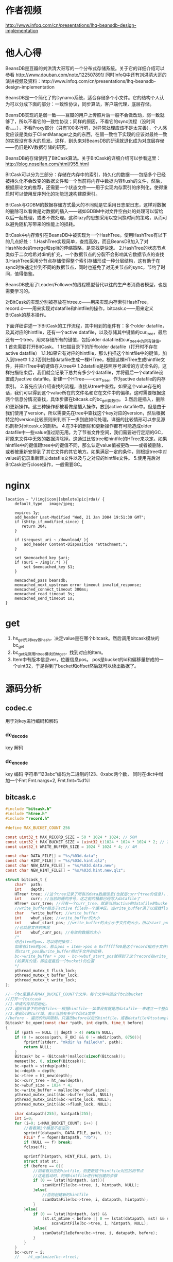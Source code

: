 #+OPTIONS: "\n:t"

* 作者视频
  http://www.infoq.com/cn/presentations/lhq-beansdb-design-implementation
* 他人心得
BeansDB是豆瓣的刘洪清大哥写的一个分布式存储系统。关于它的详细介绍可以参看
http://www.douban.com/note/122507891/ 
同时InfoQ中还有刘洪清大哥的演讲视频及资料：http://www.infoq.com/cn/presentations/lhq-beansdb-design-implementation


BeansDB是一个简化了的Dynamo系统，适合存储多个小文件。它的结构个人认为可以分成下面的部分：一致性协议，同步算法，客户端代理，底层存储。


BeansDB实现的是弱一致——豆瓣的用户上传照片后一般不会做改动，弱一致就够了，所以不看它的一致性协议；同样的原因，不看它的sync流程（没时间看。。。），不看Proxy部分（只有100多行吧，对异常处理应该不是太完善），个人感觉应该是类似于ClientManager之类的东西，在弱一致性下实现的应该对最终一致的实现没有多大的启发。这样，到头来对BeansDB的研读就退化成为对底层存储——仍旧是KV数据存储的研究。

BeansDB的存储使用了BitCask算法。关于BitCask的详细介绍可以参看这里： http://blog.nosqlfan.com/html/955.html 


BitCask可以分为三部分：存储在内存中的索引，持久化的数据——包括多个已经被持久化不会改变的数据文件和一个当前将内存中数据内容flush的文件，然后，根据原论文的推荐，还需要一个状态文件——用于实现内存索引的序列化，使得重启时可以使用反序列化的功能迅速构建原索引。

BitCask与GDBM的数据存储方式最大的不同就是它采用日志型日志，这样对数据的删除可以看做是对数据的插入——诸如GDBM中对文件空白处的处理可以留给以后一起处理，或者不做处理。这种lazy的思想采用以空间换时间的策略，从而可以避免随机写带来的性能上的损耗。


BitCask中内存索引在BeansDB中被实现为一个HashTree。使用HashTree有以下的几点好处：
1.HashTree实现简单，查找高效，而且BeansDB加入了对HashNode的merge和split的伸缩策略，是查找更快速。
2.HashTree的状态节点类似于二次哈希对dir的扩充，一个数据节点的分裂不会影响其它数据节点的查找
3.HashTree采用分节点存储使得整个索引存储形成一种分层结构，这有助于在sync时快速定位到不同的数据节点，同时也避免了对无关节点的sync，节约了时间，值得借鉴。

BeansDB使用了Leader/Follower的线程模型替代以往的生产者消费者模型，也是需要学习的。

对BitCask的实现分别被存放在htree.c——用来实现内存索引HashTree，record.c——用来实现对datafile和hintfile的操作，bitcask.c——用来定义BitCask的基本操作。


下面详细讲述一下BitCask的工作流程，其中用到的组件有：多个older datafile，及其对应的hintfile，还有一个active datafile，以及存储其中键值的cur_tree，最后还有一个tree，用来存储所有的键值，包括older datafile和cur_tree中的所有键值。
1.首先需要打开BitCask。
    1.1扫描目录下的所有older datafile（打开时不存在active datafile）
        1.1.1如果它有对应的hintfile，那么扫描这个hintfile中的键值，加入到tree中
        1.2.1否则扫描datafile生成一棵HTree，根据这棵HTree生成hintfile文件，并把HTree中的键值存入tree中
    1.2datafile是按照序号递增的方式命名的，这样扫描结束后，我们就会记录下总共有多少个datafile，并将最后一个datafile设置成为active datafile。新建一个HTree——curr_tree，作为active datafile的内存索引。
2.首先应该介绍查找的流程，直接从tree中查找，如果这个value存在的话，我们可以得到这个value所在的文件名和它在文件中的偏移。这时需要根据这两个信息分情况查找，具体步骤在bitcask.c的bc_get函数中。
3.然后是插入，删除和更新操作。这三种操作都被看做是插入操作，放到active datafile中。但是由于我们使用了version，所以需要先在tree中查找这个key对应的version，然后根据特定的version比较原则来判断下一步到底如何处理。详细的比较情形可以参见源码剖析对bitcask.c的剖析。
4.在3中的删除和更新操作都有可能造成older datafile中一些value值过期无用。为了节省文件空间，我们需要进行定期的GC，将原来文件中无效的数据清除掉。这通过比较tree和hintfile的HTree来决定。如果hintfile中的键值跟tree中的键值不同，那么认定value值被更改——或者被删除，或者被重新安排到了其它文件的其它地方。如果满足一定的条件，则根据tree中对value的记录重新建立datafile文件以及与之对应的hintfile文件。
5.使用完后对BitCask进行close操作，一般需要GC。
* nginx
#+begin_example
    location ~ ^/(img|icon|[sbmlote]pic|rda)/ {
        default_type   image/jpeg;
       
        expires 1y;
        add_header Last-Modified "Wed, 21 Jan 2004 19:51:30 GMT";
        if ($http_if_modified_since) {
           return 304;
        }

        if ($request_uri ~ /download/ ){
            add_header Content-Disposition "attachment;";
        }

        set $memcached_key $uri;
        if ($uri ~ /img(/.*) ){
            set $memcached_key $1;
        }

        memcached_pass beansdb;
        memcached_next_upstream error timeout invalid_response;
        memcached_connect_timeout 300ms;
        memcached_read_timeout 3s;
        memcached_send_timeout 1s;
    }
#+end_example
* get
1. hs_get先对key做hash，决定value是在哪个bitcask。然后调用bitcask模块的bc_get
2. bc_get先调用htree模块的ht_get，找到对应的Item。
3. Item中有版本信息ver，位置信息pos。
  pos是bucket的id和偏移量拼成的一个uint32，于是得到了bucket和offset然后就可以读出数据了。
* 源码分析
** codec.c
   用于对key进行编码和解码

*** dc_decode
    key 解码
*** dc_encode
    key 编码 字符串“123abc”编码为二进制的123、0xabc两个数，
    同时在dict中增加一个Fmt Fmt.nargs=2, Fmt.fmt=%d%l

** bitcask.c
#+begin_src c
    #include "bitcask.h"  
    #include "htree.h"  
    #include "record.h"  
      
    #define MAX_BUCKET_COUNT 256  
      
    const uint32_t MAX_RECORD_SIZE = 50 * 1024 * 1024; // 50M  
    const uint32_t MAX_BUCKET_SIZE = (uint32_t)1024 * 1024 * 1024 * 2; // 2G  
    const uint32_t WRITE_BUFFER_SIZE = 1024 * 1024 * 4; // 4M  
      
    const char DATA_FILE[] = "%s/%03d.data";  
    const char HINT_FILE[] = "%s/%03d.hint.qlz";  
    const char NEW_DATA_FILE[] = "%s/%03d.data.new";  
    const char NEW_HINT_FILE[] = "%s/%03d.hint.new.qlz";  
      
    struct bitcask_t {  
        char*  path;  
        int    depth;  
        HTree* tree; //这个tree记录了所有的data数据信息(也就是curr个tree的信息)，比cur_tree要大得多  
        int    curr; //当前的桶的序号，这之前的桶都已经写入datafile了  
        HTree* curr_tree; //只有一个curr_tree，就是当前active的datafile的bucket的数据  
        //write_buffer相当于active file的一个缓冲区。当write_buffer满了以后就flush  
        char   *write_buffer; //write_buffer  
        int    wbuf_size; //write_buffer的大小  
        int    wbuf_start_pos; //write_buffer的大小小于文件的大小，所以start_pos是记录的write_buffer在文件中的位移  
        //也就是文件的末尾  
        int    wbuf_curr_pos; //有效的数据的大小  
        /* 
        结合item的pos，可以得到操作： 
        如果有item的pos，那么pos = item->pos & 0xffffff00是这个record相对于文件的位移 
        而start_pos是write_buffer相对于文件的位移， 
        bc->write_buffer + pos - bc->wbuf_start_pos就得到了这个record在write_buffer 
        (如果有的话，即这是最后一个bucket)的位置 
        */  
        pthread_mutex_t flush_lock;  
        pthread_mutex_t buffer_lock;  
        pthread_mutex_t write_lock;  
    };  
      
    //一个bc里最多有MAX_BUCKET_COUNT个文件，每个文件叫做这个bc的bucket  
    //打开一个bitcask  
    //1.申请内存并初始化。  
    //2.遍历目录下的所有files——根据hintfile——如果没有就是用datafile——来建立一个整体的bc->tree  
    //3.更新bc的curr域，表示当前有多少个data文件  
    //before - 遍历的时间限制，只遍历before以后的hintfile，或者datafile中tsstamp在before之后的record  
    Bitcask* bc_open(const char *path, int depth, time_t before)  
    {  
        if (path == NULL || depth > 4) return NULL;  
        if (0 != access(path, F_OK) && 0 != mkdir(path, 0750)){  
            fprintf(stderr, "mkdir %s failed\n", path);  
            return NULL;  
        }  
        Bitcask* bc = (Bitcask*)malloc(sizeof(Bitcask));  
        memset(bc, 0, sizeof(Bitcask));      
        bc->path = strdup(path);  
        bc->depth = depth;  
        bc->tree = ht_new(depth);  
        bc->curr_tree = ht_new(depth);  
        bc->wbuf_size = 1024 * 4;  
        bc->write_buffer = malloc(bc->wbuf_size);  
        pthread_mutex_init(&bc->buffer_lock, NULL);  
        pthread_mutex_init(&bc->write_lock, NULL);  
        pthread_mutex_init(&bc->flush_lock, NULL);  
      
        char datapath[255], hintpath[255];  
        int i=0;  
        for (i=0; i<MAX_BUCKET_COUNT; i++) {  
            //看看第i个桶是不是空的  
            sprintf(datapath, DATA_FILE, path, i);  
            FILE* f = fopen(datapath, "rb");  
            if (NULL == f) break;  
            fclose(f);  
      
            sprintf(hintpath, HINT_FILE, path, i);  
            struct stat st;  
            if (before == 0){  
                //如果有对应的hintfile，则更新这个hintfile对应的树节点  
                //这是启动时，利用hintfile进行树创建的步骤  
                if (0 == lstat(hintpath, &st)){  
                    scanHintFile(bc->tree, i, hintpath, NULL);  
                }else{  
                    //否则创建新的hintfile  
                    scanDataFile(bc->tree, i, datapath, hintpath);                  
                }  
            }else{  
                if (0 == lstat(hintpath, &st) &&   
                    (st.st_mtime < before || 0 == lstat(datapath, &st) && st.st_mtime < before)){  
                        scanHintFile(bc->tree, i, hintpath, NULL);   
                }else{  
                    scanDataFileBefore(bc->tree, i, datapath, before);  
                }  
            }  
        }  
        bc->curr = i;  
        //    ht_optimize(bc->tree);  
      
        return bc;  
    }  
      
    /* 
    * bc_close() is not thread safe, should stop other threads before call it. 
    * */  
    //1.flush，将write_buffer写入到datafile中，  
    //2.bc->curr_tree生成对应的hintfile  
    //3.销毁bc->tree  
    //4.销毁其它变量  
    void bc_close(Bitcask *bc)  
    {  
        int i=0;  
        pthread_mutex_lock(&bc->write_lock);  
          
        //1  
        bc_flush(bc, 0);  
      
        //2  
        if (NULL != bc->curr_tree) {  
            //构建当前bucket的hint文件  
            char buf[255];  
            sprintf(buf, HINT_FILE, bc->path, bc->curr);  
            build_hint(bc->curr_tree, buf);  
            bc->curr_tree = NULL;  
        }  
        bc->curr = 0;  
        //3  
        ht_destroy(bc->tree);  
        //4  
        free(bc->path);  
        free(bc->write_buffer);  
        free(bc);  
    }  
      
    //利用it的信息（pos）更新args对应的树  
    void update_items(Item *it, void *args)  
    {  
        HTree *tree = (HTree*) args;  
        Item *p = ht_get(tree, it->name);  
        if (!p) {  
            fprintf(stderr, "Bug, item missed after optimized\n");  
            return;  
        }  
      
        //如果(it->pos & 0xff) != (p->pos & 0xff)  
        //那么说明至少有两个datafile中有这个key对应的data，这时要以bc->tree中的bucket为基准  
        //也就是说，我们只更新bucket正确的DataRecord对应的Item  
        if (it->pos != p->pos && (it->pos & 0xff) == (p->pos & 0xff) ) {  
            ht_add(tree, p->name, it->pos, p->hash, p->ver);  
        }  
        free(p);  
    }  
      
    //在经过一段时间的运行后，新的bc->tree会新增或者删除一些节点，原来的datafile中的记录有可能就  
    //就应该被删除了。为了节省文件空间，需要将那些空的比较多的datafile中的有效的DataRecord保留下来，而  
    //而将该删的DataRecord删掉。  
    //1.依次遍历这个bc的每个bucket，也就是每个datafile  
    //2.调用record.c中的optimizeDataFile，这个函数会比较hintfile中的tree跟bc->tree的不同  
    //  并记录下来删除的record的数目，以决定是否值得optimize  
    //3.如果需要optimize，那么从datafile中读取DataRecord，并在bc->tree中查找看是否有必要保留  
    //4.经过optimize，datafile中DataRecord的位置可能发生了变化，这些变化被存储在相应的hashtree中  
    //  也就是本函数的cur_tree中，我们需要遍历cur_tree，反过来更新bc->tree  
    //5.然后根据cur_tree生成对应的hintfile  
    void bc_optimize(Bitcask *bc, int limit)  
    {  
        int i;  
          
        //1  
        for (i=0; i < bc->curr; i++) {  
            char data[255], hint[255];  
            sprintf(data, DATA_FILE, bc->path, i);  
            sprintf(hint, HINT_FILE, bc->path, i);  
      
            //2,3  
            HTree *cur_tree = optimizeDataFile(bc->tree, i, data, hint, limit);  
            if (NULL == cur_tree) continue;  
      
            pthread_mutex_lock(&bc->write_lock);  
            //4  
            ht_visit(cur_tree, update_items, bc->tree);  
            pthread_mutex_unlock(&bc->write_lock);  
      
            //5  
            build_hint(cur_tree, hint);  
        }  
    }  
      
    //从bc中对应的datafile中查找key对应的DataRecord  
    //注意bc中能存放一个value的结构是：  
    //a.已经被持久化的datafile   
    //b.active的datafile(被flush了)  
    //c.bc的write_buffer(还没有被flush)  
    //所以得到bc_get的步骤为：  
    //1.从bc->tree中查找这个key对应的Item，  
    //2.得到dr所在的datafile编号及位置  
    //3.判断dr在a,b,c哪个里面  
    //  3.1.在c里面则直接从write_buffer中取，注意dr位置的计算  
    //  3.2.在a和b中的处理方法一样，都是直接从文件中读取record  
    //4.根据是否得到dr，来反向更新bc->tree  
    DataRecord* bc_get(Bitcask *bc, const char* key)  
    {  
        //1  
        Item *item = ht_get(bc->tree, key);  
        if (NULL == item) return NULL;  
        //ver小于0，说明该item是无效的  
        if (item->ver < 0){  
            free(item);  
            return NULL;  
        }  
      
        //2  
        //后8位是文件编号  
        int bucket = item->pos & 0xff;  
        //前24位是在文件中的位置  
        uint32_t pos = item->pos & 0xffffff00;  
        if (bucket > bc->curr) {  
            fprintf(stderr, "BUG: invalid bucket %d > %d\n", bucket, bc->curr);  
            ht_remove(bc->tree, key);  
            free(item);  
            return NULL;  
        }  
      
        DataRecord* r = NULL;  
        //如果r在当前bucket中  
        //这个bucket还没有写入文件中  
        if (bucket == bc->curr) {  
            pthread_mutex_lock(&bc->buffer_lock);  
            //3.1  
            if (bucket == bc->curr && pos >= bc->wbuf_start_pos){  
                //从write_buffer中找  
                //dr在write_buffer中的起始位置为p  
                int p = pos - bc->wbuf_start_pos;  
                r = decode_record(bc->write_buffer + p, bc->wbuf_curr_pos - p);  
            }  
            pthread_mutex_unlock(&bc->buffer_lock);  
      
            if (r != NULL){//从write_buffer中找到了  
                free(item);  
                return r;  
            }  
        }  
      
        //3.2  
        //如果r不在最后一个bucket中，或者在最后一个bucket中但是被flush了。  
        //打开存储这个bucket的文件  
        char data[255];  
        sprintf(data, DATA_FILE, bc->path, bucket);  
        FILE *f = fopen(data, "rb");  
        if (NULL == f){  
            goto GET_END;  
        }  
      
        if (0 != fseek(f, pos, SEEK_SET)){  
            fprintf(stderr, "IOError: seek file %d to %d failed\n", bucket, pos);  
            goto GET_END;  
        }  
      
        r = read_record(f, true);  
        if (NULL == r){  
            fprintf(stderr, "Bug: get %s failed in %s %d %d\n", key, bc->path, bucket, pos);          
        }else{  
            // check key  
            if (strcmp(key, r->key) != 0){  
                fprintf(stderr, "Bug: record %s is not expected %s\n", r->key, key);  
                free_record(r);  
                r = NULL;  
            }   
        }  
    GET_END:  
        //4  
        if (NULL == r)  
            ht_remove(bc->tree, key);  
        if (f != NULL) fclose(f);  
        free(item);  
        return r;  
    }  
      
    struct build_thread_args {  
        HTree *tree;  
        char *path;  
    };  
      
    //创建hint文件的线程入口函数  
    void* build_thread(void *param)  
    {  
        struct build_thread_args *args = (struct build_thread_args*) param;  
        build_hint(args->tree, args->path);  
        free(args->path);  
        free(param);  
        return NULL;  
    }  
      
    //清空write_buffer，将其内容写入active datafile中。  
    //因为datafile的大小是有限制的，所以有可能会持久化当前的datafile而新建一个active  
    //1.打开当前的active datafile，并检测文件大小跟当前的cur_pos是否相同  
    //2.向文件中写入  
    //3.如果write_buffer没有全部写入，则将后面的内容前移  
    //4.更新write_buffer的pos，如果有必要，扩充write_buffer  
    //5.如果当前datafile已经足够大，那么持久化本datafile，新建一个datafile及对应的htree  
    //  5.1.首先要把write_buffer中的内容全部写入  
    //  5.2.在新线程中持久化本datafile，建立对应的hintfile  
    //  5.3.新建一个datafile(curr+1)，对应地，新建一个htree  
    void bc_flush(Bitcask *bc, int limit)  
    {  
        if (bc->curr >= MAX_BUCKET_COUNT) {  
            fprintf(stderr, "reach max bucket count\n");  
            exit(1);  
        }  
      
        pthread_mutex_lock(&bc->flush_lock);  
        //写入本bucket的datafile中  
        //符合条件  
        if (bc->wbuf_curr_pos > limit * 1024) {  
            //1  
            char buf[255];  
            sprintf(buf, DATA_FILE, bc->path, bc->curr);  
            FILE *f = fopen(buf, "ab");  
            if (f == NULL) {  
                fprintf(stderr, "open file %s for flushing failed.\n", buf);  
                exit(1);  
            }  
            // check file size  
            int last_pos = ftell(f);  
            if (last_pos != bc->wbuf_start_pos) {  
                fprintf(stderr, "last pos not match: %d != %d\n", last_pos, bc->wbuf_start_pos);  
                exit(1);  
            }  
      
            //2  
            int n = fwrite(bc->write_buffer, 1, bc->wbuf_curr_pos, f);  
      
            pthread_mutex_lock(&bc->buffer_lock);  
            //3  
            if (n < bc->wbuf_curr_pos) {//没有写完  
                memmove(bc->write_buffer, bc->write_buffer + n, bc->wbuf_curr_pos - n);  
            }  
      
            //4  
            //更新两个pos的值  
            bc->wbuf_start_pos += n;  
            bc->wbuf_curr_pos -= n;  
            if (bc->wbuf_curr_pos == 0 && bc->wbuf_size < WRITE_BUFFER_SIZE) {  
                //如果有必要，扩充write_buffer  
                bc->wbuf_size *= 2;  
                free(bc->write_buffer);  
                bc->write_buffer = malloc(bc->wbuf_size);  
            }  
      
            //5  
            //如果write_buffer可以用来存储数据的空间大于一个bucket的size，新建一个bucket1  
            //这个新建的bucket1是用一个新线程来跑的  
            if (bc->wbuf_start_pos + bc->wbuf_size > MAX_BUCKET_SIZE) {  
                //5.1  
                if (bc->wbuf_curr_pos > 0) {  
                    if (fwrite(bc->write_buffer, 1, bc->wbuf_curr_pos, f) < bc->wbuf_curr_pos){  
                        fprintf(stderr, "write to %s failed\n", buf);  
                        exit(1);  
                    }  
                }  
                //5.2  
                char datapath[255];  
                sprintf(datapath, HINT_FILE, bc->path, bc->curr);  
                struct build_thread_args *args = (struct build_thread_args*)malloc(  
                    sizeof(struct build_thread_args));  
                //将当前bucekt的数据写入到一个hintfile中  
                args->tree = bc->curr_tree;  
                args->path = strdup(datapath);  
                pthread_t build_ptid;  
                pthread_create(&build_ptid, NULL, build_thread, args);  
                //5.3  
                // next bucket  
                bc->curr ++;  
                bc->curr_tree = ht_new(bc->depth);  
                bc->wbuf_start_pos = 0;  
                bc->wbuf_curr_pos = 0;  
            }  
            pthread_mutex_unlock(&bc->buffer_lock);  
      
            fclose(f);  
        }  
        pthread_mutex_unlock(&bc->flush_lock);  
    }  
      
    //set是beansdb的核心操作，也是实现sync的方式。  
    //set有四种类型：替换，插入，删除，同步。  
    //version的更新应该遵循这样的规则：  
    //  a.每次更新时，需要将version+1  
    //  b.每次删除时，如果此前version为正，则version为version+1的绝对值  
    //这样做是为了得到sync的方法：  
    //比如节点1跟节点2同时add了一个key，然后又都delete了它，这时key的version为-2  
    //此后节点1失效，节点2更新了这个key，key的version变为3，当节点1与节点2sync时，  
    //节点1给出的version为-2，节点2给出的为3，节点1得知自己落后，从而进行追赶。  
    //1.得到本bc(节点)中该key对应的ver，设为oldv  
    //2.根据version和oldv的大小比较来判断到底是哪种类型，给ver赋值。  
    //3.更新两个htree和datafile文件  
    //  3.1.value相同，那么只需更新htree中的version  
    //  3.2.否则无论是删除，插入还是更新，都要新建一个DataRecord，加入当前的datafile中。  
    //          如果是更新或者删除的话，原来datafile中的数据会在Optimize的时候被删除。  
    bool bc_set(Bitcask *bc, const char* key, char* value, int vlen, int flag, int version)  
    {  
        if (version < 0 && vlen > 0 || vlen > MAX_RECORD_SIZE){  
            fprintf(stderr, "invalid set cmd \n");  
            return false;  
        }  
      
        bool suc = false; //是否成功的标识  
        pthread_mutex_lock(&bc->write_lock);  
      
        int oldv = 0, ver = version;  
        Item *it = ht_get(bc->tree, key);  
        if (it != NULL) {  
            oldv = it->ver;  
        }  
      
        //2  
        if (version == 0 && oldv > 0){ // replace  
            //更新，版本号+1  
            ver = oldv + 1;  
        } else if (version == 0 && oldv <= 0){ // add  
            //从被删除状态转为存在状态，ver应该为-oldv+1  
            //这个ver=1应该是不对的。  
            ver = 1;  
        } else if (version < 0 && oldv <= 0) { // delete, not exist  
            goto SET_FAIL; //如果存在，不应该返回FAIL呀  
        } else if (version == -1) { // delete  
            ver = - abs(oldv) - 1;  
        } else if (abs(version) <= abs(oldv)) { // sync  
            //例如： version       oldver      op  
            //           5          8             这个不是最新的  
            //          -5          8             这已经不是它想要删除的那个item了  
            goto SET_FAIL;  
        } else { // sync  
            //例如： version       oldver      op  
            //           8           5           更新  
            //           8           -5          插入  
            //          -8           5           删除  
            ver = version;  
        }  
      
        uint16_t hash = gen_hash(value, vlen);  
        //这个item要被删除了  
        if (ver < 0) hash = 0;  
      
        //tree中存在这个it，那么更新  
        if (NULL != it && hash == it->hash) {  
            DataRecord *r = bc_get(bc, key);  
            //  
            if (r != NULL && r->flag == flag && vlen  == r->vsz  
                && memcmp(value, r->value, vlen) == 0) {  
                    //  
                    if (version != 0){  
                        ht_add(bc->tree, key, it->pos, it->hash, ver);  
                        if (it->pos & 0xff == bc->curr){  
                            if (bc->curr_tree == NULL) {  
                                fprintf(stderr, "BUG: curr_tree should not be NULL\n");  
                            }else{  
                                ht_add(bc->curr_tree, key, it->pos, it->hash, ver);  
                            }  
                        }  
                    }  
                    suc = true;  
                    free_record(r);  
                    goto SET_FAIL;  
            }  
        }  
      
        //tree中不存在这个it，或者it的value跟set的value不同。  
        //即使是删除了，也要加入到datafile中  
        int klen = strlen(key);  
        DataRecord *r = malloc(sizeof(DataRecord) + klen);  
        r->ksz = klen;  
        memcpy(r->key, key, klen);  
        r->vsz = vlen;  
        r->value = value;  
        r->free_value = false;  
        r->flag = flag;  
        r->version = ver;  
        r->tstamp = time(NULL);  
      
        int rlen;  
        char *rbuf = encode_record(r, &rlen);  
        if (rbuf == NULL || (rlen & 0xff) != 0){  
            fprintf(stderr, "encode_record() failed with %d\n", rlen);  
            if (rbuf != NULL) free(rbuf);  
            goto SET_FAIL;   
        }  
      
        pthread_mutex_lock(&bc->buffer_lock);  
        //如果这个write_buffer已经装不下这个record了，清空  
        if (bc->wbuf_curr_pos + rlen > bc->wbuf_size) {  
            pthread_mutex_unlock(&bc->buffer_lock);  
            bc_flush(bc, 0);  
            pthread_mutex_lock(&bc->buffer_lock);  
        }  
        // record maybe larger than buffer  
        //如果是更新的话，那么这个DataRecord的bucket就可能改变了。  
        while (bc->wbuf_curr_pos + rlen > bc->wbuf_size) {  
            bc->wbuf_size *= 2;  
            bc->write_buffer = realloc(bc->write_buffer, bc->wbuf_size);  
        }  
        memcpy(bc->write_buffer + bc->wbuf_curr_pos, rbuf, rlen);  
      
        int pos = (bc->wbuf_start_pos + bc->wbuf_curr_pos) | bc->curr;  
        bc->wbuf_curr_pos += rlen;  
        pthread_mutex_unlock(&bc->buffer_lock);  
      
        //更新tree  
        ht_add(bc->tree, key, pos, hash, ver);  
        ht_add(bc->curr_tree, key, pos, hash, ver);  
        suc = true;  
        free(rbuf);  
        free_record(r);  
      
    SET_FAIL:  
        pthread_mutex_unlock(&bc->write_lock);  
        if (it != NULL) free(it);  
        return suc;  
    }  
      
    bool bc_delete(Bitcask *bc, const char* key)  
    {  
        return bc_set(bc, key, "", 0, 0, -1);  
    }  
      
    uint16_t bc_get_hash(Bitcask *bc, const char * pos, int *count)  
    {  
        return ht_get_hash(bc->tree, pos, count);  
    }  
      
    char* bc_list(Bitcask *bc, const char* pos, const char* prefix)  
    {  
        return ht_list(bc->tree, pos, prefix);  
    }  
      
    uint32_t   bc_count(Bitcask *bc, uint32_t* curr)  
    {  
        uint32_t total = 0;  
        ht_get_hash(bc->tree, "@", &total);  
        if (NULL != curr && NULL != bc->curr_tree) {  
            ht_get_hash(bc->curr_tree, "@", curr);  
        }  
        return total;  
    }
#+end_src
** record.c
#+begin_src c
//DataRecord与item的不同是，item只保存键值，而record保存键值和value值，但是内存里只存PADDING的大小  
typedef struct data_record {  
    char *value;  
    union {  
        bool free_value;    // free value or not，改为need_free比较好  
        uint32_t crc;  
    };  
    int32_t tstamp; //时间戳  
    int32_t flag; //record.c开头的那几个const int标志的组合。  
    int32_t version;   
    uint32_t ksz; //key大小  
    uint32_t vsz; //v大小  
    char key[0];   
} DataRecord; 

const int PADDING = 256; //PADDING是为了留出低8位，来记录bucket的下标  
const int32_t COMPRESS_FLAG = 0x00010000;  
const int32_t CLIENT_COMPRESS_FLAG = 0x00000010;  
const float COMPRESS_RATIO_LIMIT = 0.7;//最小的压缩比例  
const int TRY_COMPRESS_SIZE = 1024 * 10;  
  
uint32_t gen_hash(char *buf, int len)  
{  
    uint32_t hash = len * 97;  
    if (len <= 1024){  
        hash += fnv1a(buf, len); //整个  
    }else{  
        hash += fnv1a(buf, 512); //前512个  
        hash *= 97;  
        hash += fnv1a(buf + len - 512, 512); //后512个  
    }  
    return hash;  
}  
  
typedef struct hint_record {  
    uint32_t ksize:8;  
    uint32_t pos:24;  
    int32_t version;  
    uint16_t hash;  
    char name[2]; // allign  
} HintRecord;  
  
const int NAME_IN_RECORD = 2;  
  
//|               |                 |  
//----------------------------------  
//buf     已写     cur     可写        size  
//param中存放了多个（HintRecord+key），而HintRecord又是根据Item得到的。  
struct param {  
    int size;  
    int curr;  
    char* buf;  
};  
  
  
//将it存入param中  
void collect_items(Item* it, void* param)  
{  
    //-NAME_IN_RECORD是为了减少HintRecord中name的那两个比特  
    //+1是为了后面空出一个位置放'\0'  
    int length = sizeof(HintRecord) + strlen(it->name) + 1 - NAME_IN_RECORD;  
    struct param *p = (struct param *)param;  
    //不够存，扩大param  
    if (p->size - p->curr < length) {  
        p->size *= 2;  
        p->buf = (char*)realloc(p->buf, p->size);  
    }  
  
    //相当于replacement new  
    HintRecord *r = (HintRecord*)(p->buf + p->curr);  
    r->ksize = strlen(it->name);  
    //it->pos的低8位表示file_id，高24位表示在file中的pos  
    r->pos = it->pos >> 8;  
    r->version = it->ver;  
    r->hash = it->hash;  
    memcpy(r->name, it->name, r->ksize + 1);  
  
    p->curr += length;  
}  
  
//将buf中的内容写入到一个临时文件中，最后用这个文件代替path的文件。  
void write_file(char *buf, int size, const char* path)  
{  
    char tmp[255];  
    sprintf(tmp, "%s.tmp", path);  
    FILE *hf = fopen(tmp, "wb");  
    if (NULL==hf){  
        fprintf(stderr, "open %s failed\n", tmp);  
        return;  
    }  
    //写入size个字符，每个字符的大小为1  
    int n = fwrite(buf, 1, size, hf);   
    fclose(hf);  
  
    if (n == size) {  
        //删除path所指文件  
        unlink(path);  
        //改变这个已经写入的文件的名字为path  
        rename(tmp, path);  
    }else{  
        fprintf(stderr, "write to %s failed \n", tmp);  
    }  
}  
  
//将tree中的数据放入到hint文件中，这个tree（其实是bitcast中的cur_tree）会被销毁  
//1.从tree中收集Item存入一个buf中，然后将treee销毁  
//2.压缩buf  
//3.将buf写入到一个hintfile中  
void build_hint(HTree* tree, const char* hintpath)  
{  
    struct param p;  
    p.size = 1024 * 1024;  
    p.curr = 0;  
    p.buf = malloc(p.size);  
  
    //1  
    //将tree里的item都搜集到p中  
    //ver<0的也收集了  
    ht_visit(tree, collect_items, &p);  
    ht_destroy(tree);      
  
    // 2  
    //如果后缀是.qlz说明数据要经过压缩  
    if (strcmp(hintpath + strlen(hintpath) - 4, ".qlz") == 0) {  
        char* wbuf = malloc(QLZ_SCRATCH_COMPRESS);  
        char* dst = malloc(p.size + 400);  
        //将p中的数据压缩成dst_size个字节存到dst中  
        int dst_size = qlz_compress(p.buf, dst, p.curr, wbuf);  
        free(p.buf);  
        p.curr = dst_size;  
        p.buf = dst;  
        free(wbuf);  
    }  
  
    //3  
    write_file(p.buf, p.curr, hintpath);  
    free(p.buf);  
}  
  
//扫描hintfile，将其中的HintRecord放入到tree中。  
//tree -- 实际是BitCask的tree  
//bucket -- 是这个hintfile在BitCask中的编号  
//path -- hintfile文件的目录  
//new_path -- 把hintfile文件中的内容存入这个文件中  
//1.打开hintfile并使用mmap得到里面的全部内容  
//2.解压缩  
//3.依次读取每个HintRecord放入到tree中。  
void scanHintFile(HTree* tree, int bucket, const char* path, const char* new_path)  
{  
    char *addr;  
    int fd;  
    struct stat sb;  
    size_t length;  
  
    fd = open(path, O_RDONLY);  
    if (fd == -1) {  
        fprintf(stderr, "open %s failed\n", path);  
        return;       
    }  
  
    if (fstat(fd, &sb) == -1 || sb.st_size == 0){  
        close(fd);  
        return ;  
    }  
  
    //1  
    addr = (char*) mmap(NULL, sb.st_size, PROT_READ, MAP_PRIVATE, fd, 0);  
    if (addr == MAP_FAILED){  
        fprintf(stderr, "mmap failed %s\n", path);  
        close(fd);  
        return;  
    }  
  
    //2  
    char *start = addr, *end = addr + sb.st_size;  
    if (strcmp(path + strlen(path) - 4, ".qlz") == 0) {  
        char wbuf[QLZ_SCRATCH_DECOMPRESS];  
        int size = qlz_size_decompressed(addr);  
        start = malloc(size);  
        int vsize = qlz_decompress(addr, start, wbuf);  
        if (vsize < size) {  
            fprintf(stderr, "decompress %s failed: %d < %d, remove it\n", path, vsize, size);  
            unlink(path);  
            exit(1);  
        }  
        end = start + vsize;  
    }  
  
    //为什么不把这一步放到前面，直接将addr对应的内容拷贝到new_path中？  
    if (new_path != NULL) {  
        if (strcmp(new_path + strlen(new_path) - 4, ".qlz") == 0) {  
            char* wbuf = malloc(QLZ_SCRATCH_COMPRESS);  
            char* dst = malloc(sb.st_size + 400);  
            int dst_size = qlz_compress(start, dst, end - start, wbuf);  
            write_file(dst, dst_size, new_path);  
            free(dst);  
            free(wbuf);  
        } else {  
            write_file(start, end - start, new_path);  
        }  
    }  
  
    //3  
    char *p = start;  
    while (p < end) {  
        HintRecord *r = (HintRecord*) p;  
        p += sizeof(HintRecord) - NAME_IN_RECORD + r->ksize + 1;  
        if (p > end){  
            fprintf(stderr, "scan %s: unexpected end, need %ld byte\n", path, p - end);  
            break;  
        }  
        uint32_t pos = (r->pos << 8) | (bucket & 0xff);  
        if (strlen(r->name) == r->ksize) {  
            ht_add(tree, r->name, pos, r->hash, r->version);  
        }else{  
            fprintf(stderr, "scan %s: key length not match %d\n", path, r->ksize);  
        }  
    }  
  
    munmap(addr, sb.st_size);  
    if (start != addr ) free(start);  
    close(fd);  
}  
  
//返回r中的value值  
char* record_value(DataRecord *r)  
{  
    char *res = r->value;  
    if (res == r->key + r->ksz + 1) {  
        // value was alloced in record  
        res = malloc(r->vsz);  
        memcpy(res, r->value, r->vsz);  
    }  
    return res;  
}  
  
void free_record(DataRecord *r)  
{  
    if (r == NULL) return;  
    if (r->value != NULL && r->free_value) free(r->value);  
    free(r);  
}  
  
void compress_record(DataRecord *r)  
{  
    int ksz = r->ksz, vsz = r->vsz;   
    int n = sizeof(DataRecord) - sizeof(char*) + ksz + vsz;  
    //比一个PADDING还大，而且没有被压缩过  
    if (n > PADDING && (r->flag & (COMPRESS_FLAG|CLIENT_COMPRESS_FLAG)) == 0) {  
        char *wbuf = malloc(QLZ_SCRATCH_COMPRESS);  
        char *v = malloc(vsz + 400);  
        if (wbuf == NULL || v == NULL) return ;  
        //先尝试压缩一部分，如果没压缩完，就重新压缩  
        //取较小的  
        int try_size = vsz > TRY_COMPRESS_SIZE ? TRY_COMPRESS_SIZE : vsz;   
        int vsize = qlz_compress(r->value, v, try_size, wbuf);  
        //没有压缩完，并且尝试压缩的压缩比例达到了0.7，重新压缩  
        if (try_size < vsz && vsize < try_size * COMPRESS_RATIO_LIMIT){  
            try_size = vsz;  
            vsize = qlz_compress(r->value, v, try_size, wbuf);  
        }  
        free(wbuf);  
  
        //如果压缩失败，返回  
        if (vsize > try_size * COMPRESS_RATIO_LIMIT || try_size < vsz) {  
            free(v);  
            return;  
        }  
  
        //压缩成功，更新r  
        if (r->free_value) {  
            free(r->value);  
        }  
        r->value = v;  
        r->free_value = true; //r的value需要free  
        r->vsz = vsize;  
        r->flag |= COMPRESS_FLAG;  
    }  
}  
  
DataRecord* decompress_record(DataRecord *r)  
{  
    if (r->flag & COMPRESS_FLAG) {  
        char scratch[QLZ_SCRATCH_DECOMPRESS];  
        //先验证原数据有没有被破坏  
        int csize = qlz_size_compressed(r->value);  
        if (csize != r->vsz) {  
            fprintf(stderr, "broken compressed data: %d != %d, flag=%x\n", csize, r->vsz, r->flag);  
            goto DECOMP_END;  
        }  
  
        //解压  
        //解压本应得到的大小  
        int size = qlz_size_decompressed(r->value);  
        char *v = malloc(size);  
        //内存申请不成功也  
        if (v == NULL) {  
            fprintf(stderr, "malloc(%d)\n", size);  
            goto DECOMP_END;  
        }  
        int ret = qlz_decompress(r->value, v, scratch);  
        //解压得到的数据少，发生错误  
        if (ret < size) {  
            fprintf(stderr, "decompress %s failed: %d < %d\n", r->key, ret, size);  
            goto DECOMP_END;  
        }  
        //更新r  
        if (r->free_value) {  
            free(r->value);  
        }  
        r->value = v;  
        r->free_value = true;  
        r->vsz = size;  
        r->flag &= ~COMPRESS_FLAG;  
    }  
    return r;  
  
    //r是错误的，释放  
DECOMP_END:  
    free_record(r);   
    return NULL;  
}  
  
  
DataRecord* decode_record(char* buf, int size)  
{  
    DataRecord *r = (DataRecord *) (buf - sizeof(char*));  
    int ksz = r->ksz, vsz = r->vsz;  
    if (ksz < 0 || ksz > 200 || vsz < 0 || vsz > 100 * 1024 * 1024){  
        fprintf(stderr, "invalid ksz=: %d, vsz=%d\n", ksz, vsz);  
        return NULL;  
    }  
    int need = sizeof(DataRecord) - sizeof(char*) + ksz + vsz;  
    if (size < need) {  
        fprintf(stderr, "not enough data in buffer: %d < %d\n", size, need);  
        return NULL;  
    }  
    // CRC check ?  
  
    DataRecord *r2 = (DataRecord *) malloc(need + 1 + sizeof(char*));  
    memcpy(r2, r, sizeof(DataRecord) + ksz);  
    r2->key[ksz] = 0; // c str      
    r2->free_value = false;  
    r2->value = r2->key + ksz + 1;  
    memcpy(r2->value, r->key + ksz, vsz);  
  
    return decompress_record(r2);  
}  
  
//从f中读取一个DataRecord  
//1.分步骤读取。  
//  1.1.首先从文件中读一个PADDING出来，这是一个DataRecord所占的最小的文件空间。  
//  1.2.计算读取的内容中是否包含完整的value  
//2.crc校验  
//3.解压缩  
DataRecord* read_record(FILE *f, bool decomp)  
{  
    //1  
    //申请的空间比DataRecord的size大没有关系。  
    DataRecord *r = (DataRecord*) malloc(PADDING + sizeof(char*));  
    r->value = NULL;  
  
    //1.1  
    if (fread(&r->crc, 1, PADDING, f) != PADDING) {//或者到达f的末尾，或者f为空。  
        fprintf(stderr, "read record faied\n");           
        goto READ_END;  
    }  
  
    int ksz = r->ksz, vsz = r->vsz;  
    if (ksz < 0 || ksz > 200 || vsz < 0 || vsz > 100 * 1024 * 1024){  
        fprintf(stderr, "invalid ksz=: %d, vsz=%d\n", ksz, vsz);  
        goto READ_END;  
    }  
  
    uint32_t crc_old = r->crc;  
    //1.2  
    //计算PADDING的数据中除了DataRecord和它的key以外，还有多少数据。  
    //sizeof(char*)是DataRecord最后的key[0]  
    int read_size = PADDING - (sizeof(DataRecord) - sizeof(char*)) - ksz;  
    if (vsz < read_size) {//value只存在于刚才读取的PADDING里  
        r->value = r->key + ksz + 1; //key的最后一个字节是结束符'\0'，所以加1  
        r->free_value = false;  
        //后移一个字节，腾出空间给key的0  
        memmove(r->value, r->key + ksz, vsz);  
        //注意如果包含完整的value，那么读取的这个PADDING里也没有其它DataRecord的内容了。  
        //因为是按照PADDING对齐的。  
    }else{//刚才的PADDING没有读完，在f中还有残留  
        r->value = malloc(vsz);  
        r->free_value = true;  
        //先把可以读的读到  
        memcpy(r->value, r->key + ksz, read_size);  
        int need = vsz - read_size;  
        int ret = 0;  
        //然后再从文件中读  
        if (need > 0 && need != (ret=fread(r->value + read_size, 1, need, f))) {  
            r->key[ksz] = 0; // c str      
            fprintf(stderr, "read record %s faied: %d < %d @%ld\n", r->key, ret, need, ftell(f));   
            goto READ_END;  
        }  
    }  
    r->key[ksz] = 0; // c str  
  
    //2  
    uint32_t crc = crc32(0, (char*)(&r->tstamp),   
        sizeof(DataRecord) - sizeof(char*) - sizeof(uint32_t) + ksz);  
    crc = crc32(crc, r->value, vsz);  
    if (crc != crc_old){  
        fprintf(stderr, "%s @%ld crc32 check failed %d != %d\n", r->key, ftell(f), crc, r->crc);  
        goto READ_END;  
    }  
  
    //3  
    if (decomp) {  
        r = decompress_record(r);  
    }  
    return r;  
  
READ_END:  
    free_record(r);  
    return NULL;   
}  
  
//encode与compress的不同是，encode是整个的记录，这包括crc，而compress只是K、V  
char* encode_record(DataRecord *r, int *size)  
{  
    compress_record(r);  
  
    int m, n;  
    int ksz = r->ksz, vsz = r->vsz;  
    int hs = sizeof(char*); // over header  
    m = n = sizeof(DataRecord) - hs + ksz + vsz;  
    //凑成PADDING的整数倍，这样，m的低八位就全为0了  
    if (n % PADDING != 0) {  
        m += PADDING - (n % PADDING);  
    }  
  
    char *buf = malloc(m);  
  
    DataRecord *data = (DataRecord*)(buf - hs);  
    memcpy(&data->crc, &r->crc, sizeof(DataRecord)-hs);  
    memcpy(data->key, r->key, ksz);  
    memcpy(data->key + ksz, r->value, vsz);  
    data->crc = crc32(0, (char*)&data->tstamp, n - sizeof(uint32_t));  
  
    *size = m;      
    return buf;  
}  
  
//向文件f中写记录r,f已经定位  
int write_record(FILE *f, DataRecord *r)   
{  
    int size;  
    char *data = encode_record(r, &size);  
    if (fwrite(data, 1, size, f) < size){  
        fprintf(stderr, "write %d byte failed\n", size);  
        free(data);  
        return -1;  
    }  
    free(data);  
    return 0;  
}  
  
//遍历DataFile中的DataRecord加入到tree中。  
//注意这个函数的调用情境，是在bc_open时，发现对应hintfile不存在后才调用的。  
//bc_open是datafile决定tree(因为tree一开始是不存在的)，  
//而optimize是tree决定datafile(因为tree中的数据是最新的)  
//1.准备工作：打开datafile，新建一个htree来记录hint  
//2.依次读取DataRecord，加入到tree中。  
//3.新建hintfile文件。  
void scanDataFile(HTree* tree, int bucket, const char* path, const char* hintpath)  
{  
    if (bucket < 0 || bucket > 255) return;  
  
    //1  
    FILE *df = fopen(path, "rb");  
    if (NULL==df){  
        fprintf(stderr, "open %s failed\n", path);  
        return;  
    }  
    fprintf(stderr, "scan datafile %s \n", path);  
  
    //datafile对应的tree  
    HTree *cur_tree = ht_new(0);  
    fseek(df, 0, SEEK_END);  
    uint32_t total = ftell(df);  
    fseek(df, 0, SEEK_SET);  
    uint32_t pos = 0;  
    //2  
    while (pos < total) {  
        DataRecord *r = read_record(df, true);  
        if (r != NULL) {  
            uint16_t hash = gen_hash(r->value, r->vsz);  
            //datafile决定tree  
            //pos是Item->pos的前24位，bucket是后8位  
            if (r->version > 0){  
                ht_add(tree, r->key, pos | bucket, hash, r->version);              
            }else{  
                ht_remove(tree, r->key);  
            }  
            ht_add(cur_tree, r->key, pos | bucket, hash, r->version);  
            free_record(r);  
        }  
  
        //datafile文件是以PADDING个字节对齐的  
        pos = ftell(df);  
        if (pos % PADDING != 0){  
            int left = PADDING - (pos % PADDING);  
            fseek(df, left, SEEK_CUR);  
            pos += left;  
        }  
    }  
    fclose(df);  
    //3  
    build_hint(cur_tree, hintpath);  
}  
  
//只考察befor之前的record  
void scanDataFileBefore(HTree* tree, int bucket, const char* path, time_t before)  
{  
    if (bucket < 0 || bucket > 255) return;  
  
    FILE *df = fopen(path, "rb");  
    if (NULL == df){  
        fprintf(stderr, "open %s failed\n", path);  
        return;  
    }  
    fprintf(stderr, "scan datafile %s before %ld\n", path, before);  
  
    fseek(df, 0, SEEK_END);  
    uint32_t total = ftell(df);  
    fseek(df, 0, SEEK_SET);  
    uint32_t pos = 0;  
    while (pos < total) {  
        DataRecord *r = read_record(df, true);  
        if (r != NULL) {  
            //这个记录是在时间戳之后才有的  
            if (r->tstamp >= before ){  
                break;  
            }  
            if (r->version > 0){  
                uint16_t hash = gen_hash(r->value, r->vsz);  
                ht_add(tree, r->key, pos | bucket, hash, r->version);              
            }else{  
                ht_remove(tree, r->key);  
            }  
            free_record(r);  
        }  
  
        pos = ftell(df);  
        if (pos % PADDING != 0){  
            int left = PADDING - (pos % PADDING);  
            fseek(df, left, SEEK_CUR);  
            pos += left;  
        }  
    }  
  
    fclose(df);  
}  
  
//计算删除掉的记录  
//从path对应的hint文件中，逐一扫描HintRecord，如果发现HintRecord跟tree中的key对应的  
//Item不符，或者tree中不存在，或者tree中的ver小于0，那么deleted++  
//total记录hint文件中总的HintRecord的数目  
//1.打开path(hint)处的文件,读取内容并解压，存入到一个buf中  
//2.从buf中依次得到HintRecord  
//3.比较这些record在tree中是否被删除了(ver<0或者tree中不存在)或者被移动到了其它的文件  
static int count_deleted_record(HTree* tree, int bucket, const char* path, int *total)  
{  
    char *addr;  
    int fd;  
    struct stat sb;  
    size_t length;  
  
    *total = 0;  
  
    //1  
    fd = open(path, O_RDONLY);  
    if (fd == -1) {  
        fprintf(stderr, "open %s failed\n", path);  
        return 0;   
    }  
  
    if (fstat(fd, &sb) == -1 || sb.st_size == 0){  
        close(fd);  
        return 0;  
    }  
  
    addr = (char*) mmap(NULL, sb.st_size, PROT_READ, MAP_PRIVATE, fd, 0);  
    if (addr == MAP_FAILED){  
        fprintf(stderr, "mmap failed %s\n", path);  
        close(fd);  
        return 0;  
    }  
  
    //解压  
    char *start = addr, *end = addr + sb.st_size;  
    if (strcmp(path + strlen(path) - 4, ".qlz") == 0) {  
        char wbuf[QLZ_SCRATCH_DECOMPRESS];  
        int size = qlz_size_decompressed(addr);  
        start = malloc(size);  
        int vsize = qlz_decompress(addr, start, wbuf);  
        if (vsize < size) {  
            fprintf(stderr, "decompress %s failed: %d < %d, remove it\n", path, vsize, size);  
            unlink(path);  
            return 0;  
        }  
        end = start + vsize;  
    }  
  
    char *p = start;  
    int deleted = 0;  
    while (p < end) {  
        HintRecord *r = (HintRecord*) p;  
        p += sizeof(HintRecord) - NAME_IN_RECORD + r->ksize + 1;  
        if (p > end){  
            fprintf(stderr, "scan %s: unexpected end, need %ld byte\n", path, p - end);  
            break;  
        }  
        (*total) ++;  
        Item *it = ht_get(tree, r->name);  
        //关于it->pos != ((r->pos << 8) | bucket)：  
        //如果一个record被删除了，然后相同的key又被插入，这样两个datafile中就会有  
        //相同的key对应的data，但是bc->tree中是只有一个的，可以据此消除重复  
        if (it == NULL || it->pos != ((r->pos << 8) | bucket) || it->ver <= 0) {  
            deleted ++;  
        }  
        if (it) free(it);  
    }  
  
    munmap(addr, sb.st_size);  
    if (start != addr) free(start);  
    close(fd);  
  
    return deleted;  
}  
  
//优化，通过hintpath的统计记录，来决定是否优化data文件  
//将有效record对应的item保存至一棵新建的树中，也就是用来进行hint的tree  
//1.估算是否值得优化,如果是，打开一个临时文件进行写入  
//2.扫面datafile中的每个DataRecord，看看它  
//  a.在tree中不存在  
//  b.改变了位置——或者不在这个文件中，或者在文件中的其它位置  
//  c.ver < 0  
//  如果以上条件都不满足，才能写进新的文件中  
//3.修改临时文件名，完成优化。  
HTree* optimizeDataFile(HTree* tree, int bucket, const char* path, const char* hintpath, int limit)   
{  
    //1  
    int all = 0;  
    //hintpath的文件中保存的是老数据。需要跟tree里的新数据比较。  
    int deleted = count_deleted_record(tree, bucket, hintpath, &all);  
    //只有删除的record占到总record的十分之一，才进行优化  
    if (deleted <= all * 0.1 && deleted <= limit) {  
        fprintf(stderr, "only %d records deleted in %d, skip %s\n", deleted, all, path);  
        return NULL;  
    }  
  
    FILE *df = fopen(path, "rb");  
    if (NULL==df){  
        fprintf(stderr, "open %s failed\n", path);  
        return NULL;  
    }  
    char tmp[255];  
    sprintf(tmp, "%s.tmp", path);  
    FILE *new_df = fopen(tmp, "wb");  
    if (NULL==new_df){  
        fprintf(stderr, "open %s failed\n", tmp);  
        fclose(df);  
        return NULL;  
    }  
  
    //1  
    HTree *cur_tree = ht_new(0);  
    fseek(df, 0, SEEK_END);  
    uint32_t total = ftell(df);  
    fseek(df, 0, SEEK_SET);  
    uint32_t pos = 0;  
    deleted = 0;  
    while (pos < total) {  
        DataRecord *r = read_record(df, false);  
        if (r != NULL) {  
            Item *it = ht_get(tree, r->key);  
            //这个item是在这个datafile中的  
            //与scanDataFIle相对应，这里是tree决定datafile  
            if (it && it->pos  == (pos | bucket) && it->ver > 0) {  
                r->version = it->ver;  
                uint32_t new_pos = ftell(new_df);  
                uint16_t hash = it->hash;  
                //数据在datafile中的pos改变了。  
                ht_add(cur_tree, r->key, new_pos | bucket, hash, it->ver);  
                if (write_record(new_df, r) != 0) {  
                    ht_destroy(cur_tree);  
                    fclose(df);  
                    fclose(new_df);  
                    return NULL;  
                }  
            }else{  
                deleted ++;  
            }  
            if (it) free(it);  
            free_record(r);  
        }  
  
        //对齐  
        pos = ftell(df);  
        if (pos % PADDING != 0){  
            int left = PADDING - (pos % PADDING);  
            fseek(df, left, SEEK_CUR);  
            pos += left;  
        }  
    }  
    uint32_t deleted_bytes = ftell(df) - ftell(new_df);  
    fclose(df);  
    fclose(new_df);  
  
    //3  
    unlink(hintpath);  
    unlink(path);  
    rename(tmp, path);  
    fprintf(stderr, "optimize %s complete, %d records deleted, %d bytes came back\n",   
        path, deleted, deleted_bytes);  
    return cur_tree;  
}  
  
//对datafile中的record进行遍历。  
void visit_record(const char* path, RecordVisitor visitor, void *arg1, void *arg2, bool decomp)  
{  
    FILE *df = fopen(path, "rb");  
    if (NULL==df){  
        fprintf(stderr, "open %s failed\n", path);  
        return;  
    }  
    fprintf(stderr, "scan datafile %s \n", path);  
  
    fseek(df, 0, SEEK_END);  
    uint32_t total = ftell(df);  
    fseek(df, 0, SEEK_SET);  
    uint32_t pos = 0;  
    while (pos < total) {  
        DataRecord *r = read_record(df, decomp);  
        if (r != NULL) {  
            bool cont = visitor(r, arg1, arg2);  
            if (cont) break;  
        }  
  
        pos = ftell(df);  
        if (pos % PADDING != 0){  
            int left = PADDING - (pos % PADDING);  
            fseek(df, left, SEEK_CUR);  
            pos += left;  
        }  
    }  
    fclose(df);  
}  
#+end_src
** htree.c

*** 数据结构
#+begin_src c
typedef struct t_item Item;
struct t_item {
        //int bucket = item->pos & 0xff; //表示是第几个文件
        //uint32_t pos = item->pos & 0xffffff00; //表示在文件中的位置
        uint32_t pos;
      
        //大于0该数据有效，小于0表明无效。
        //ver不会等于0，因此如果set的参数为0时，表示是更新
        //ver不会等于-1，因此set的参数为-1时，表示是删除。
        //ver的更新方法见bitcast.c中的bc_set函数
        //
        int32_t  ver;
      
        uint16_t hash; //在bitcask.c的bc_set函数中被赋值  
        uint8_t  length; //这个item的长度。通过这个长度找到下一个item  
        char     name[1];
};
//key的最大长度  
const int MAX_KEY_LENGTH = 200;  
//Bucket里存放节点。  
//一个非数据节点分成16个bucket（就是子树），每个bucket是另一个节点  
//这个跟bitcask的bucket是不同的  
const int BUCKET_SIZE = 16;  
//非数据节点中的count超过此限制要分裂  
const int SPLIT_LIMIT = 32;   
//树的最大深度  
const int MAX_DEPTH = 8;   
//g_index[i] = (g_index[i-1] << 4) + g_index[i-1];  
//g_index[i]表示的是第i层前共有多少个节点  
//HTree最多有410338673个节点  
static const int g_index[] = {0, 1, 17, 289, 4913, 83521, 1419857, 24137569, 410338673};  
  
#define max(a,b) ((a)>(b)?(a):(b))  

//it是第几个孩子节点,0x0f说明最多有16个孩子节点
//这个宏使用keyhash索引节点。
#define INDEX(it) (0x0f & (keyhash >> ((7 - node->depth - tree->depth) * 4)))  
//length包含了item的size，由于结构的最后一个是变长数组，所以多减了一个字符，需要加上。  
#define KEYLENGTH(it) ((it)->length-sizeof(Item)+ITEM_PADDING)  
//如果it不是一个有效的节点，该宏返回0  
#define HASH(it) ((it)->hash * ((it)->ver>0))  
static const long long g_index[] = {0, 1, 17, 273, 4369, 69905, 1118481, 17895697, 286331153, 4581298449L};

//每个节点有16个孩子，可以通过INDEX宏得到该孩子的位置  
//如果这个node里并没有数据，那么这个node只占64比特，参见clear函数  
//否则，这个node存储数据Data，Data里有多个item，通过item的长度找到下一个item的地址  
//树的数据节点不一定是在同一层的  
typedef struct t_data Data;  
struct t_data {  
    int size; //总大小  
    int used; //已用大小  
    int count;//item的个数  
    Item head[0];  
};  
  
typedef struct t_node Node;  
struct t_node {  
    uint16_t is_node:1; //=1，说明这个node里没有存放数据，否则就是存放了数据的  
    uint16_t valid:1; //说明这个节点是有效的，即它与它的所有子节点都没有被改动过  
    uint16_t depth:4; //该节点的深度  
    uint16_t compressed:1; //是否被压缩了  
    uint16_t flag:9;   
    uint16_t hash; //哈希值，如果这个节点是非数据节点，这个值是所有子节点的哈希值之和  
    //如果是数据节点，这个值是所有ver大于0的item的哈希值的和  
    uint32_t count; //所有子节点里ver>0的item的个数  
    Data *data;  
};  
  
//node的count和data的count是不一样的。  
//data的count表示有多少个item,node的count表示有多少个item的ver是>0的。  
//htree是一块连续的内存，相当于使用数组存放一个N叉树。  
struct t_hash_tree {  
    int depth; //  
    int height; //depth = hight-1  
    Node *root;  
    int pool_size; //节点的数目  
    pthread_mutex_t lock;  
    char buf[512];  
  
    bool compress; //是否压缩  
    char wbuf[QLZ_SCRATCH_COMPRESS];  
    char cbuf[1024 * 10];  
};  

#define INDEX(it) (0x0f & (keyhash >> ((7 - node->depth - tree->depth) * 4)))
#+end_src
通过ht_new()函数，我们知道root指向一片连续的sizeof(Node)*g_index[tree.height] 大小的 内存
g_index：
16^0, 16^0 + 16^1, 16^0 + 16^1 + 16^2, ... , 16^0 + ... + 16^k
可以知道tree实际上是每个节点最多有16子节点。

*** get_pos
    获取node在其父节中的位置
#+begin_src c
static inline uint32_t get_pos(HTree *tree, Node *node)
{
    return (node - tree->root) - g_index[(int)node->depth];
}
#+end_src

*** get_child
    获取node的子节点
#+begin_src c
static inline Node *get_child(HTree *tree, Node *node, int b)
{
    int i = g_index[node->depth + 1]     // node的孩子节点这一层之前总共有多少个节点 
            + (get_pos(tree, node) << 4) // node的第1个孩子节点的位置
            + b;
    return tree->root + i;
}
#+end_src

#+begin_src c
static inline uint32_t key_hash(HTree *tree, Item* it)
{
    char buf[255];
    // 由于有对key的编码，所以要先解码，才能取哈希值 
    int n = dc_decode(tree->dc, buf, it->key, KEYLENGTH(it));
    return fnv1a(buf, n);
}
#+end_src

*** enlarge_pool
树增高一层
#+begin_src c
static void enlarge_pool(HTree *tree)
{
    int i;
    int old_size = g_index[tree->height];
    int new_size = g_index[tree->height + 1];
    
    tree->root = (Node*)realloc(tree->root, sizeof(Node) * new_size);
    memset(tree->root + old_size, 0, sizeof(Node) * (new_size - old_size));
    for (i=old_size; i<new_size; i++){
        tree->root[i].depth = tree->height;
    }

    tree->height ++;
}
#+end_src

*** key_hash 
注意key_hash产生的hash跟Item中的hash是不一样的  
这里的hash是为了便于在htree中查找。  
#+begin_src c
inline uint32_t key_hash(Item* it)  
{  
    char buf[255];  
    //由于有对key的编码，所以要先解码，才能取哈希值  
    int n = dc_decode(buf, it->name, KEYLENGTH(it));  
    //哈希函数  
    return fnv1a(buf, n);  
}  
#+end_src
*** add_item
增加item
将it插入到树中node节点开始的位置  
1.找到这个node下面的数据节点  
2.数据节点中存放的是Item组成的数组，根据Item的length域遍历这个数据节点的信息  
3.接下来就相当于数组的插入了，更新数据节点的count域和hash域  
3.1.如果找到了相同的key，那么更新这个Item  
3.2.否则将it放入到数组的末尾，更新Data的used域  
4.如果是插入，则有可能造成count的扩大，需要对数据节点进行分裂。  
4.1.数据节点在树的最底层，那么允许一个数据节点存储的Item的个数为LIMIT*4， 这是为了防止enlarge_pool造成过多内存的使用  
4.2.数据节点在树的中间部分，也就是说数据节点下面还有节点，那么为了使查找更有效率，需要尽量减少数据节点中Item的个数，超过LIMIT就要分裂  

#+begin_src c
static void add_item(HTree *tree, Node *node, Item *it, uint32_t keyhash, bool enlarge)
{
    //1.
    //由于对数据节点进行了变更，所以要把所走过的路径中的所有节点的valid设为0  
    //这样update_node时就可以根据valid值决定是否要更新此节点及它的子节点
    while (node->is_node) {
        node->valid = 0;
        node = get_child(tree, node, INDEX(it));
    }

    Data *data = get_data(node);
    Item *p = data->head;
    int i;
    for (i=0; i<data->count; i++){
        if (it->length == p->length && 
                memcmp(it->key, p->key, KEYLENGTH(it)) == 0){
            node->hash += (HASH(it) - HASH(p)) * keyhash;
            node->count += it->ver > 0;
            node->count -= p->ver > 0;
            memcpy(p, it, sizeof(Item));
            return;
        }
        p = (Item*)((char*)p + p->length);
    }

    if (data->size < data->used + it->length){
        int size = max(data->used + it->length, data->size + 64);
        int pos = (char*)p-(char*)data;
        Data *new_data = (Data*) malloc(size);
        memcpy(new_data, data, data->used);
        data = new_data;
        set_data(node, data);
        data->size = size;
        p = (Item *)((char*)data + pos);
    }
    
    memcpy(p, it, it->length);
    data->count ++;
    data->used += it->length;
    node->count += it->ver > 0;
    node->hash += keyhash * HASH(it);
    
    if (node->count > SPLIT_LIMIT){
        //这个node是树的最底层
        if (node->depth == tree->height - 1){
            //如果这个数的在树的最底层，就要*4，防止频繁地enlarge造成空间太大 
            if (enlarge && node->count > SPLIT_LIMIT * 4){
                int pos = node - tree->root;
                //树的高度加深
                enlarge_pool(tree);
                node = tree->root + pos; // reload
                split_node(tree, node);
            }
        }else{
            split_node(tree, node);
        }
    }
}
#+end_src

*** split_node
将node中的数据分发到它的下一层孩子节点中  
完成后，这个节点就变成了一个普通的节点，里面没有数据；它的16个孩子成为新的数据节点  
1.得到node的孩子节点，并reset  
2.根据哈希值将数据放入对应的孩子节点  
3.更新node对应的域  
#+begin_src c
static void split_node(HTree *tree, Node *node)
{
    //1  
    //得到这个节点的第一个孩子 
    Node *child = get_child(tree, node, 0);
    int i;
    //把所有的孩子节点都清空
    for (i=0; i<BUCKET_SIZE; i++){
        clear(tree, child+i);
    }
    
    Data *data = get_data(node);
    Item *it = data->head;
    //把这个数据节点的所有item放入它的孩子节点中
    for (i=0; i<data->count; i++) {
        int32_t keyhash = key_hash(tree, it);
        add_item(tree, child + INDEX(it), it, keyhash, false);
        it = (Item*)((char*)it + it->length);
    }
   
    set_data(node, NULL);
    //这个节点变为普通节点
    node->is_node = 1;
    //这个节点更改了，update_node的时候就要更新这个节点的哈希值  
    node->valid = 0;
}
#+end_src

*** remove_item
//移除一个Item  
//1.找到数据节点
//2.在Data中查找对应的Item
//3.删除之，并更新数据节点对应的域 
#+begin_src c
static void remove_item(HTree *tree, Node *node, Item *it, uint32_t keyhash)
{
    //1  
    //由于对数据节点进行了变更，所以要把所走过的路径中的所有节点的valid设为0  
    //这样update_node时就可以根据valid值决定是否要更新此节点及它的子节点  
    while (node->is_node) {
        node->valid = 0;
        node = get_child(tree, node, INDEX(it));
    }
    //2
    Data *data = get_data(node);
    if (data->count == 0) return ;
    Item *p = data->head;
    int i;
    for (i=0; i<data->count; i++){
        if (it->length == p->length && 
                memcmp(it->key, p->key, KEYLENGTH(it)) == 0){
            //3
            data->count --;
            data->used -= p->length;
            node->count -= p->ver > 0;
            node->hash -= keyhash * HASH(p);
            //将it删除，后面的移动过来
            memmove(p, (char*)p + p->length, 
                    data->size - ((char*)p - (char*)data) - p->length);
            set_data(node, data);
            return;
        }
        //否则检查下一个item
        p = (Item*)((char*)p + p->length);
    }
}
#+end_src

*** merge_node
将数据节点node的孩子节点中的数据放入到node中，ver<0的节点则被抛弃  
这样node成为数据节点，它的孩子节点成为普通节点,减少数据的分散性  
1.reset node节点  
2.遍历每个孩子节点的Data，将其中ver>0的Item放入到node中  
3.reset 这个孩子节点
#+begin_src c
static void merge_node(HTree *tree, Node *node)
{
    //1
    clear(tree, node);
    //2
    Node* child = get_child(tree, node, 0);
    int i, j;
    //将node所有孩子节点的item都集中到自己身上  
    //同时删除了ver小于0的item 
    for (i=0; i<BUCKET_SIZE; i++){
        Data *data = get_data(child+i); 
        Item *it = data->head;
        // TODO: count计算不对，(child+i)->count是有效Item的大小  
        // TODO: 这里应该是int count = data->count因为要遍历的是所有的item  
        int count = (child+i)->count;
        for (j=0; j < count; j++){
            if (it->ver > 0) {
                add_item(tree, node, it, key_hash(tree, it), false);
            } // drop deleted items, ver < 0
            it = (Item*)((char*)it + it->length);
        }
        //3
        clear(tree, child + i);
    }
}
#+end_src

*** update_node
递归更新HTree中每个Node的hash和count域，将更新完成的Node的valid域设置为1 
#+begin_src c
static void update_node(HTree *tree, Node *node)
{
    //这个节点及它的所有子节点都没有被改动过  
    //就没有必要更新这个节点的哈希值
    if (node->valid) return ;
    
    int i;
    node->hash = 0;
    //只更新普通节点的哈希，数据节点的哈希在add_item的时候已经计算过了，它永远是valid的 
    if (node->is_node){
        Node *child = get_child(tree, node, 0);
        node->count = 0;
        //递归遍历所有的子节点，得到它们的有效item的数目
        for (i=0; i<BUCKET_SIZE; i++){
            update_node(tree, child+i);
            node->count += child[i].count;
        }
        //遍历孩子节点，更新node的哈希值
        for (i=0; i<BUCKET_SIZE; i++){
            if (node->count > SPLIT_LIMIT * 4){
                node->hash *= 97;               
            }
            node->hash += child[i].hash;
        }
    }
    node->valid = 1;
    
    // merge nodes
    if (node->count <= SPLIT_LIMIT) {
        merge_node(tree, node);
    }
}
#+end_src
*** get_item_hash
通过哈希得到item
#+begin_src c
static Item* get_item_hash(HTree* tree, Node* node, Item* it, uint32_t keyhash)
{
    while (node->is_node) {
        node = get_child(tree, node, INDEX(it));
    }
    
    Data *data = get_data(node);
    Item *p = data->head, *r = NULL;
    int i;
    for (i=0; i<data->count; i++){
        if (it->length == p->length && 
                memcmp(it->key, p->key, KEYLENGTH(it)) == 0){
            r = p;
            break;
        }
        p = (Item*)((char*)p + p->length);
    }
    return r;
}
#+end_src

*** get_node_hash
dir所表示的节点的哈希值之和
dir[i]表示的是从node开始的第i层的节点的子节点的位置
dir的len最多只有tree->hight
将node的ver>0的item个数存储在count中
#+begin_src c
static uint16_t get_node_hash(HTree* tree, Node* node, const char* dir, 
    int *count)
{
    if (node->is_node && strlen(dir) > 0){
        char i = hex2int(dir[0]);
        if (i >= 0) {
            return get_node_hash(tree, get_child(tree, node, i), dir+1, count);
        }else{
            if(count) *count = 0;
            return 0;
        }
    }
    //更新dir对应的node的哈希，并返回
    update_node(tree, node);
    if (count) *count = node->count;
    return node->hash;
}
#+end_src

*** list_dir
找到key的前缀是prefix的item 
#+begin_src c
static char* list_dir(HTree *tree, Node* node, const char* dir, const char* prefix)
{
    int dlen = strlen(dir); 
    //直到它的最后一个孩子节点（dlen == 0），或者这个孩子节点已经是叶子节点了 !is_node
    while (node->is_node && dlen > 0){
        int b = hex2int(dir[0]);
        if (b >=0 && b < 16) {
            node = get_child(tree, node, b);
            dir ++;
            dlen --;
        }else{
            return NULL;
        }
    }
    
    int bsize = 4096;
    char *buf = (char*) malloc(bsize);
    memset(buf, 0, bsize);
    int n = 0, i, j;
    //如果dir的最后一个节点不是数据节点
    if (node->is_node) {
        update_node(tree, node);

        Node *child = get_child(tree, node, 0);
        //把它的所有子节点都打印出来
        if (node->count > 100000 || prefix==NULL && node->count > SPLIT_LIMIT * 4) {
            for (i=0; i<BUCKET_SIZE; i++) {
                Node *t = child + i;
                n += snprintf(buf + n, bsize - n, "%x/ %u %u\n", 
                            i, t->hash, t->count);
            }
        }else{
            //找到这个孩子节点的孩子节点.dir = ""说明直接找到它的孩子节点
            for (i=0; i<BUCKET_SIZE; i++) {
                char *r = list_dir(tree, child + i, "", prefix);
                int rl = strlen(r) + 1;
                if (bsize - n < rl) {
                    bsize += rl;
                    buf = (char*)realloc(buf, bsize);
                }
                n += sprintf(buf + n, "%s", r);
                free(r);
            }
        }
    }else{//如果dir的最后一个节点是数据节点
        Data *data = get_data(node); 
        Item *it = data->head;
        char pbuf[20], key[255];
        int prefix_len = 0;
        if (prefix != NULL) prefix_len = strlen(prefix);
        for (i=0; i<data->count; i++, it = (Item*)((char*)it + it->length)){
            if (dlen > 0){
                sprintf(pbuf, "%08x", key_hash(tree, it));
                if (memcmp(pbuf + tree->depth + node->depth, dir, dlen) != 0){
                    continue;
                }
            }
            int l = dc_decode(tree->dc, key, it->key, KEYLENGTH(it));
            if (prefix == NULL || l >= prefix_len && strncmp(key, prefix, prefix_len) == 0) {
                n += snprintf(buf+n, bsize-n-1, "%s %u %d\n", key, it->hash, it->ver);
                if (bsize - n < 200) {
                    bsize *= 2;
                    buf = (char*)realloc(buf, bsize);
                }
            }
        }
    }
    return buf;
}
#+end_src
*** visit_node
遍历HTree
#+begin_src c
static void visit_node(HTree *tree, Node* node, fun_visitor visitor, void* param)
{
    int i;
    //如果不是叶子节点，则向下寻找叶子节点
    if (node->is_node){
        Node *child = get_child(tree, node, 0);
        for (i=0; i<BUCKET_SIZE; i++){
            visit_node(tree, child+i, visitor, param);
        }
    }else{//是叶子节点，可以遍历里面的数据
        Data *data = get_data(node);
        Item *p = data->head;
        Item *it = (Item*)tree->buf;
        for (i=0; i<data->count; i++){
            memcpy(it, p, sizeof(Item));
            dc_decode(tree->dc, it->key, p->key, KEYLENGTH(p));
            it->length = sizeof(Item) + strlen(it->key) - ITEM_PADDING;
            visitor(it, param);
            p = (Item*)((char*)p + p->length);
        }
    }    
}
#+end_src
